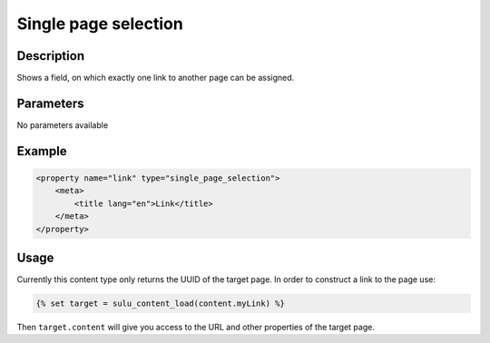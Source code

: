 Single page selection
=====================

Description
-----------

Shows a field, on which exactly one link to another page can be assigned.

Parameters
----------

No parameters available
 
Example
-------

.. code-block:: xml

    <property name="link" type="single_page_selection">
        <meta>
            <title lang="en">Link</title>
        </meta>
    </property>

Usage
-----

Currently this content type only returns the UUID of the target page. In
order to construct a link to the page use:

.. code-block:: html

    {% set target = sulu_content_load(content.myLink) %}

Then ``target.content`` will give you access to the URL and other properties
of the target page.
